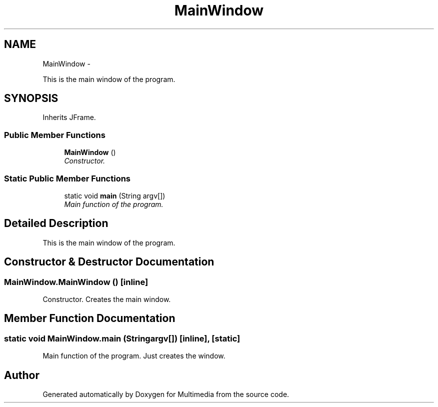 .TH "MainWindow" 3 "Mon Feb 2 2015" "Version 0.1" "Multimedia" \" -*- nroff -*-
.ad l
.nh
.SH NAME
MainWindow \- 
.PP
This is the main window of the program\&.  

.SH SYNOPSIS
.br
.PP
.PP
Inherits JFrame\&.
.SS "Public Member Functions"

.in +1c
.ti -1c
.RI "\fBMainWindow\fP ()"
.br
.RI "\fIConstructor\&. \fP"
.in -1c
.SS "Static Public Member Functions"

.in +1c
.ti -1c
.RI "static void \fBmain\fP (String argv[])"
.br
.RI "\fIMain function of the program\&. \fP"
.in -1c
.SH "Detailed Description"
.PP 
This is the main window of the program\&. 
.SH "Constructor & Destructor Documentation"
.PP 
.SS "MainWindow\&.MainWindow ()\fC [inline]\fP"

.PP
Constructor\&. Creates the main window\&. 
.SH "Member Function Documentation"
.PP 
.SS "static void MainWindow\&.main (Stringargv[])\fC [inline]\fP, \fC [static]\fP"

.PP
Main function of the program\&. Just creates the window\&. 

.SH "Author"
.PP 
Generated automatically by Doxygen for Multimedia from the source code\&.
